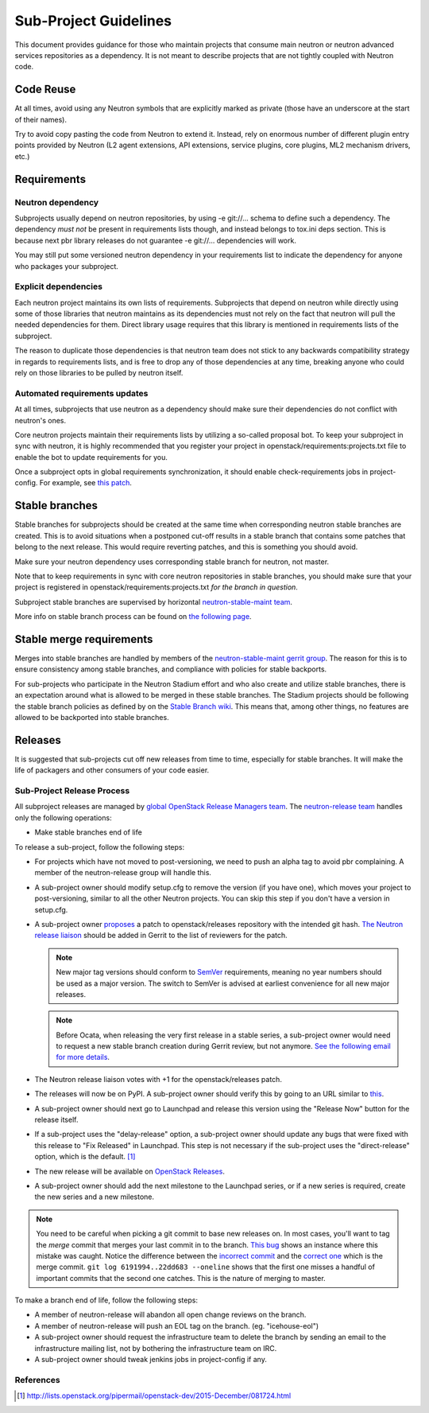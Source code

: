 ..
      Licensed under the Apache License, Version 2.0 (the "License"); you may
      not use this file except in compliance with the License. You may obtain
      a copy of the License at

          http://www.apache.org/licenses/LICENSE-2.0

      Unless required by applicable law or agreed to in writing, software
      distributed under the License is distributed on an "AS IS" BASIS, WITHOUT
      WARRANTIES OR CONDITIONS OF ANY KIND, either express or implied. See the
      License for the specific language governing permissions and limitations
      under the License.


      Convention for heading levels in Neutron devref:
      =======  Heading 0 (reserved for the title in a document)
      -------  Heading 1
      ~~~~~~~  Heading 2
      +++++++  Heading 3
      '''''''  Heading 4
      (Avoid deeper levels because they do not render well.)


Sub-Project Guidelines
======================

This document provides guidance for those who maintain projects that consume
main neutron or neutron advanced services repositories as a dependency. It is
not meant to describe projects that are not tightly coupled with Neutron code.

Code Reuse
----------

At all times, avoid using any Neutron symbols that are explicitly marked as
private (those have an underscore at the start of their names).

Try to avoid copy pasting the code from Neutron to extend it. Instead, rely on
enormous number of different plugin entry points provided by Neutron (L2 agent
extensions, API extensions, service plugins, core plugins, ML2 mechanism
drivers, etc.)

Requirements
------------

Neutron dependency
~~~~~~~~~~~~~~~~~~

Subprojects usually depend on neutron repositories, by using -e git://...
schema to define such a dependency. The dependency *must not* be present in
requirements lists though, and instead belongs to tox.ini deps section. This is
because next pbr library releases do not guarantee -e git://... dependencies
will work.

You may still put some versioned neutron dependency in your requirements list
to indicate the dependency for anyone who packages your subproject.

Explicit dependencies
~~~~~~~~~~~~~~~~~~~~~

Each neutron project maintains its own lists of requirements. Subprojects that
depend on neutron while directly using some of those libraries that neutron
maintains as its dependencies must not rely on the fact that neutron will pull
the needed dependencies for them. Direct library usage requires that this
library is mentioned in requirements lists of the subproject.

The reason to duplicate those dependencies is that neutron team does not stick
to any backwards compatibility strategy in regards to requirements lists, and
is free to drop any of those dependencies at any time, breaking anyone who
could rely on those libraries to be pulled by neutron itself.

Automated requirements updates
~~~~~~~~~~~~~~~~~~~~~~~~~~~~~~

At all times, subprojects that use neutron as a dependency should make sure
their dependencies do not conflict with neutron's ones.

Core neutron projects maintain their requirements lists by utilizing a
so-called proposal bot. To keep your subproject in sync with neutron, it is
highly recommended that you register your project in
openstack/requirements:projects.txt file to enable the bot to update
requirements for you.

Once a subproject opts in global requirements synchronization, it should enable
check-requirements jobs in project-config. For example, see `this patch
<https://review.openstack.org/#/c/215671/>`_.

Stable branches
---------------

Stable branches for subprojects should be created at the same time when
corresponding neutron stable branches are created. This is to avoid situations
when a postponed cut-off results in a stable branch that contains some patches
that belong to the next release. This would require reverting patches, and this
is something you should avoid.

Make sure your neutron dependency uses corresponding stable branch for neutron,
not master.

Note that to keep requirements in sync with core neutron repositories in stable
branches, you should make sure that your project is registered in
openstack/requirements:projects.txt *for the branch in question*.

Subproject stable branches are supervised by horizontal `neutron-stable-maint
team <https://review.openstack.org/#/admin/groups/539,members>`_.

More info on stable branch process can be found on `the following page
<http://docs.openstack.org/project-team-guide/stable-branches.html>`_.

Stable merge requirements
-------------------------

Merges into stable branches are handled by members of the `neutron-stable-maint
gerrit group <https://review.openstack.org/#/admin/groups/539,members>`_. The
reason for this is to ensure consistency among stable branches, and compliance
with policies for stable backports.

For sub-projects who participate in the Neutron Stadium effort and who also
create and utilize stable branches, there is an expectation around what is
allowed to be merged in these stable branches. The Stadium projects should be
following the stable branch policies as defined by on the `Stable Branch wiki
<http://docs.openstack.org/project-team-guide/stable-branches.html>`_. This
means that, among other things, no features are allowed to be backported into
stable branches.

Releases
--------

It is suggested that sub-projects cut off new releases from time to time,
especially for stable branches. It will make the life of packagers and other
consumers of your code easier.

Sub-Project Release Process
~~~~~~~~~~~~~~~~~~~~~~~~~~~

All subproject releases are managed by `global OpenStack Release Managers team
<https://review.openstack.org/#/admin/groups/11,members>`_. The
`neutron-release team
<https://review.openstack.org/#/admin/groups/150,members>`_ handles only the
following operations:

* Make stable branches end of life

To release a sub-project, follow the following steps:

* For projects which have not moved to post-versioning, we need to push an
  alpha tag to avoid pbr complaining. A member of the neutron-release group
  will handle this.
* A sub-project owner should modify setup.cfg to remove the version (if you
  have one), which moves your project to post-versioning, similar to all the
  other Neutron projects. You can skip this step if you don't have a version in
  setup.cfg.
* A sub-project owner `proposes
  <https://git.openstack.org/cgit/openstack/releases/tree/README.rst>`_ a patch
  to openstack/releases repository with the intended git hash. `The Neutron
  release liaison <https://wiki.openstack.org/wiki/CrossProjectLiaisons#Release_management>`_
  should be added in Gerrit to the list of reviewers for the patch.

  .. note::

     New major tag versions should conform to `SemVer <http://semver.org/>`_
     requirements, meaning no year numbers should be used as a major version.
     The switch to SemVer is advised at earliest convenience for all new major
     releases.

  .. note::

     Before Ocata, when releasing the very first release in a stable series, a
     sub-project owner would need to request a new stable branch creation
     during Gerrit review, but not anymore. `See the following email for more
     details <http://lists.openstack.org/pipermail/openstack-dev/2016-December/108923.html>`_.

* The Neutron release liaison votes with +1 for the openstack/releases patch.
* The releases will now be on PyPI. A sub-project owner should verify this by
  going to an URL similar to
  `this <https://pypi.python.org/simple/networking-odl>`_.
* A sub-project owner should next go to Launchpad and release this version
  using the "Release Now" button for the release itself.
* If a sub-project uses the "delay-release" option, a sub-project owner should
  update any bugs that were fixed with this release to "Fix Released" in
  Launchpad.  This step is not necessary if the sub-project uses the
  "direct-release" option, which is the default.  [#jeepyb_release_options]_
* The new release will be available on `OpenStack Releases
  <http://docs.openstack.org/releases/>`_.
* A sub-project owner should add the next milestone to the Launchpad series, or
  if a new series is required, create the new series and a new milestone.

.. note::

    You need to be careful when picking a git commit to base new releases on.
    In most cases, you'll want to tag the *merge* commit that merges your last
    commit in to the branch.  `This bug`__ shows an instance where this mistake
    was caught.  Notice the difference between the `incorrect commit`__ and the
    `correct one`__ which is the merge commit.  ``git log 6191994..22dd683
    --oneline`` shows that the first one misses a handful of important commits
    that the second one catches.  This is the nature of merging to master.

.. __: https://bugs.launchpad.net/neutron/+bug/1540633
.. __: https://github.com/openstack/networking-infoblox/commit/6191994515
.. __: https://github.com/openstack/networking-infoblox/commit/22dd683e1a


To make a branch end of life, follow the following steps:

* A member of neutron-release will abandon all open change reviews on
  the branch.
* A member of neutron-release will push an EOL tag on the branch.
  (eg. "icehouse-eol")
* A sub-project owner should request the infrastructure team to delete
  the branch by sending an email to the infrastructure mailing list, not by
  bothering the infrastructure team on IRC.
* A sub-project owner should tweak jenkins jobs in project-config if any.

References
~~~~~~~~~~

.. [#jeepyb_release_options] http://lists.openstack.org/pipermail/openstack-dev/2015-December/081724.html
